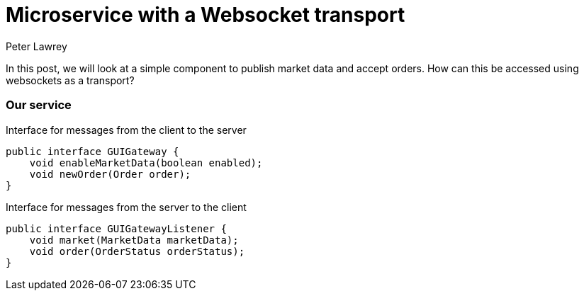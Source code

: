 = Microservice with a Websocket transport
Peter Lawrey
:published_at: 2016-04-25
:hp-tags: Microservices, Websockets

In this post, we will look at a simple component to publish market data and accept orders.  How can this be accessed using websockets as a transport?

=== Our service

.Interface for messages from the client to the server
[source, java]
----
public interface GUIGateway {
    void enableMarketData(boolean enabled);
    void newOrder(Order order);
}
----

.Interface for messages from the server to the client
[source, java]
----
public interface GUIGatewayListener {
    void market(MarketData marketData);    
    void order(OrderStatus orderStatus);
}
----

